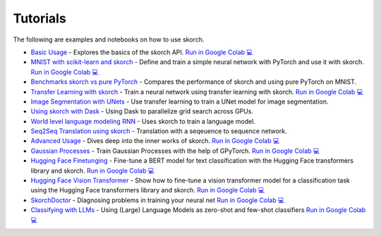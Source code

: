 =========
Tutorials
=========
.. _tutorials:

The following are examples and notebooks on how to use skorch.

* `Basic Usage <https://nbviewer.jupyter.org/github/skorch-dev/skorch/blob/master/notebooks/Basic_Usage.ipynb>`_ - Explores the basics of the skorch API. `Run in Google Colab 💻 <https://colab.research.google.com/github/skorch-dev/skorch/blob/master/notebooks/Basic_Usage.ipynb>`_

* `MNIST with scikit-learn and skorch <https://github.com/skorch-dev/skorch/blob/master/notebooks/MNIST.ipynb>`_ - Define and train a simple neural network with PyTorch and use it with skorch. `Run in Google Colab 💻 <https://colab.research.google.com/github/skorch-dev/skorch/blob/master/notebooks/MNIST.ipynb>`_

* `Benchmarks skorch vs pure PyTorch <https://github.com/skorch-dev/skorch/blob/master/examples/benchmarks/mnist.py>`_ - Compares the performance of skorch and using pure PyTorch on MNIST.

* `Transfer Learning with skorch <https://github.com/skorch-dev/skorch/blob/master/notebooks/Transfer_Learning.ipynb>`_ - Train a neural network using transfer learning with skorch. `Run in Google Colab 💻 <https://colab.research.google.com/github/skorch-dev/skorch/blob/master/notebooks/Transfer_Learning.ipynb>`_

* `Image Segmentation with UNets <https://github.com/skorch-dev/skorch/blob/master/examples/nuclei_image_segmentation>`_ - Use transfer learning to train a UNet model for image segmentation.

* `Using skorch with Dask <https://github.com/skorch-dev/skorch/tree/master/examples/rnn_classifer>`_ - Using Dask to parallelize grid search across GPUs.

* `World level language modeling RNN <https://github.com/skorch-dev/skorch/tree/master/examples/word_language_model>`_ - Uses skorch to train a language model.

* `Seq2Seq Translation using skorch <https://github.com/skorch-dev/skorch/tree/master/examples/translation>`_ - Translation with a seqeuence to sequence network.

* `Advanced Usage <https://nbviewer.jupyter.org/github/skorch-dev/skorch/blob/master/notebooks/Advanced_Usage.ipynb>`_ - Dives deep into the inner works of skorch. `Run in Google Colab 💻 <https://colab.research.google.com/github/skorch-dev/skorch/blob/master/notebooks/Advanced_Usage.ipynb>`_

* `Gaussian Processes <https://nbviewer.jupyter.org/github/skorch-dev/skorch/blob/master/notebooks/Gaussian_Processes.ipynb>`_ - Train Gaussian Processes with the help of GPyTorch. `Run in Google Colab 💻 <https://colab.research.google.com/github/skorch-dev/skorch/blob/master/notebooks/Gaussian_Processes.ipynb>`_

* `Hugging Face Finetunging <https://nbviewer.jupyter.org/github/skorch-dev/skorch/blob/master/notebooks/Hugging_Face_Finetuning.ipynb>`_ - Fine-tune a BERT model for text classification with the Hugging Face transformers library and skorch. `Run in Google Colab 💻 <https://colab.research.google.com/github/skorch-dev/skorch/blob/master/notebooks/Hugging_Face_Finetuning.ipynb>`_

* `Hugging Face Vision Transformer <https://nbviewer.org/github/skorch-dev/skorch/blob/master/notebooks/Hugging_Face_VisionTransformer.ipynb>`_ - Show how to fine-tune a vision transformer model for a classification task using the Hugging Face transformers library and skorch. `Run in Google Colab 💻 <https://colab.research.google.com/github/skorch-dev/skorch/blob/master/notebooks/Hugging_Face_VisionTransformer.ipynb>`_

* `SkorchDoctor <https://nbviewer.org/github/skorch-dev/skorch/blob/master/notebooks/Skorch_Doctor.ipynb>`_ - Diagnosing problems in training your neural net `Run in Google Colab 💻 <https://colab.research.google.com/github/skorch-dev/skorch/blob/master/notebooks/Skorch_Doctor.ipynb>`_

* `Classifying with LLMs <https://nbviewer.org/github/skorch-dev/skorch/blob/master/notebooks/LLM_Classifier.ipynb>`_ - Using (Large) Language Models as zero-shot and few-shot classifiers `Run in Google Colab 💻 <https://colab.research.google.com/github/skorch-dev/skorch/blob/master/notebooks/LLM_Classifier.ipynb>`_
